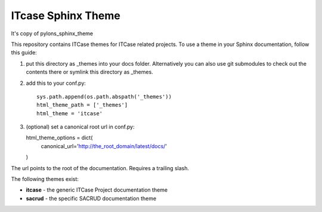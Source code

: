 ITcase Sphinx Theme
===================

It's copy of pylons_sphinx_theme

This repository contains ITCase themes for ITCase related projects.
To use a theme in your Sphinx documentation, follow this guide:

1. put this directory as _themes into your docs folder.  Alternatively
   you can also use git submodules to check out the contents there
   or symlink this directory as _themes.

2. add this to your conf.py::

    sys.path.append(os.path.abspath('_themes'))
    html_theme_path = ['_themes']
    html_theme = 'itcase'

3. (optional) set a canonical root url in conf.py::

   html_theme_options = dict(
     canonical_url='http://the_root_domain/latest/docs/'
   )
   
The url points to the root of the documentation. Requires a trailing slash.

The following themes exist:

- **itcase** - the generic ITCase Project documentation theme
- **sacrud** - the specific SACRUD documentation theme
